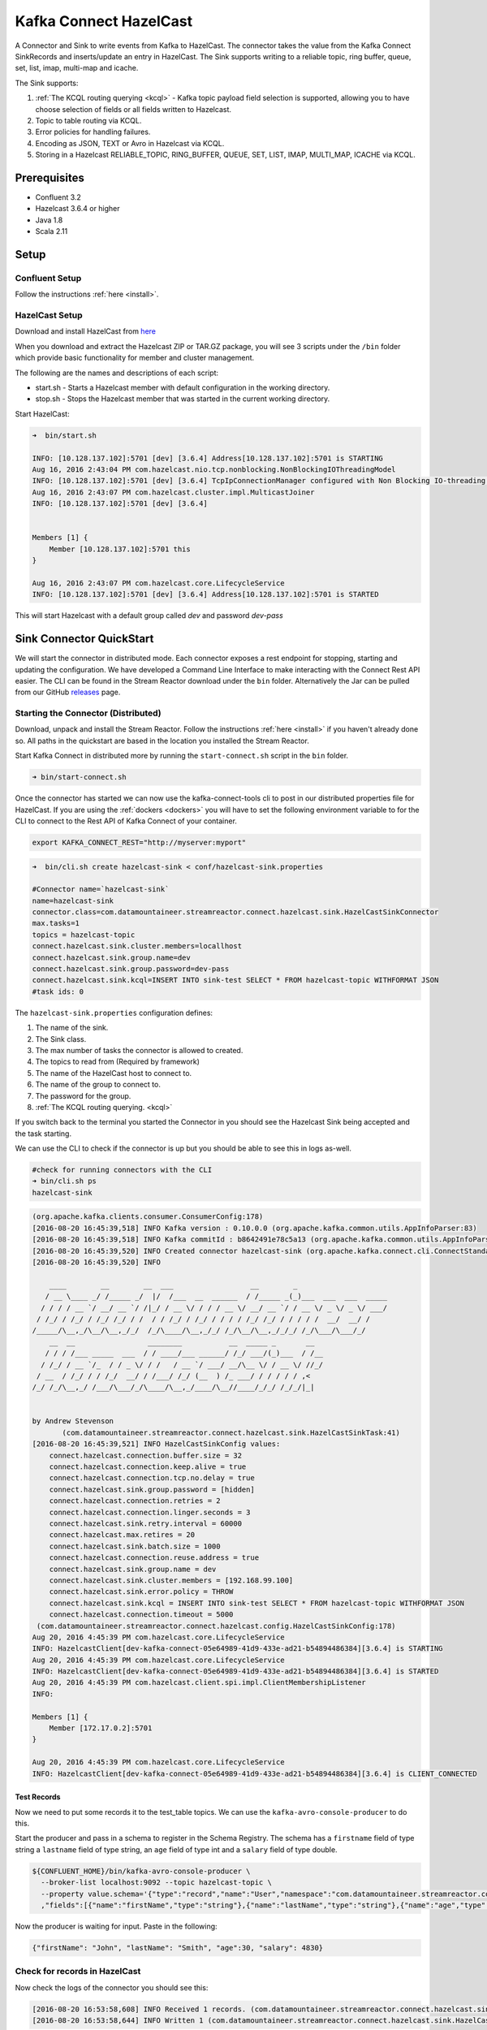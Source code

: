 Kafka Connect HazelCast
=======================

A Connector and Sink to write events from Kafka to HazelCast. The connector takes the value from the Kafka Connect
SinkRecords and inserts/update an entry in HazelCast. The Sink supports writing to a reliable topic, ring buffer,
queue, set, list, imap, multi-map and icache.

The Sink supports:

1.  :ref:`The KCQL routing querying <kcql>` - Kafka topic payload field selection is supported, allowing you to have choose selection of fields
    or all fields written to Hazelcast.
2.  Topic to table routing via KCQL.
3.  Error policies for handling failures.
4.  Encoding as JSON, TEXT or Avro in Hazelcast via KCQL.
5.  Storing in a Hazelcast RELIABLE_TOPIC, RING_BUFFER, QUEUE, SET, LIST, IMAP, MULTI_MAP, ICACHE via KCQL.

Prerequisites
-------------

- Confluent 3.2
- Hazelcast 3.6.4 or higher
- Java 1.8
- Scala 2.11

Setup
-----

Confluent Setup
~~~~~~~~~~~~~~~

Follow the instructions :ref:`here <install>`.

HazelCast Setup
~~~~~~~~~~~~~~~

Download and install HazelCast from `here <https://hazelcast.org/staging-dl/>`__

When you download and extract the Hazelcast ZIP or TAR.GZ package, you will see 3 scripts under the ``/bin`` folder which
provide basic functionality for member and cluster management.

The following are the names and descriptions of each script:

- start.sh  - Starts a Hazelcast member with default configuration in the working directory.
- stop.sh   - Stops the Hazelcast member that was started in the current working directory.

Start HazelCast:

.. sourcecode:: bash

    ➜  bin/start.sh

    INFO: [10.128.137.102]:5701 [dev] [3.6.4] Address[10.128.137.102]:5701 is STARTING
    Aug 16, 2016 2:43:04 PM com.hazelcast.nio.tcp.nonblocking.NonBlockingIOThreadingModel
    INFO: [10.128.137.102]:5701 [dev] [3.6.4] TcpIpConnectionManager configured with Non Blocking IO-threading model: 3 input threads and 3 output threads
    Aug 16, 2016 2:43:07 PM com.hazelcast.cluster.impl.MulticastJoiner
    INFO: [10.128.137.102]:5701 [dev] [3.6.4]


    Members [1] {
        Member [10.128.137.102]:5701 this
    }

    Aug 16, 2016 2:43:07 PM com.hazelcast.core.LifecycleService
    INFO: [10.128.137.102]:5701 [dev] [3.6.4] Address[10.128.137.102]:5701 is STARTED

This will start Hazelcast with a default group called *dev* and password *dev-pass*


Sink Connector QuickStart
-------------------------

We will start the connector in distributed mode. Each connector exposes a rest endpoint for stopping, starting and updating the configuration. We have developed
a Command Line Interface to make interacting with the Connect Rest API easier. The CLI can be found in the Stream Reactor download under
the ``bin`` folder. Alternatively the Jar can be pulled from our GitHub
`releases <https://github.com/datamountaineer/kafka-connect-tools/releases>`__ page.

Starting the Connector (Distributed)
~~~~~~~~~~~~~~~~~~~~~~~~~~~~~~~~~~~~

Download, unpack and install the Stream Reactor. Follow the instructions :ref:`here <install>` if you haven't already done so.
All paths in the quickstart are based in the location you installed the Stream Reactor.

Start Kafka Connect in distributed more by running the ``start-connect.sh`` script in the ``bin`` folder.

.. sourcecode:: bash

    ➜ bin/start-connect.sh

Once the connector has started we can now use the kafka-connect-tools cli to post in our distributed properties file for HazelCast.
If you are using the :ref:`dockers <dockers>` you will have to set the following environment variable to for the CLI to
connect to the Rest API of Kafka Connect of your container.

.. sourcecode:: bash

   export KAFKA_CONNECT_REST="http://myserver:myport"

.. sourcecode:: bash

    ➜  bin/cli.sh create hazelcast-sink < conf/hazelcast-sink.properties

    #Connector name=`hazelcast-sink`
    name=hazelcast-sink
    connector.class=com.datamountaineer.streamreactor.connect.hazelcast.sink.HazelCastSinkConnector
    max.tasks=1
    topics = hazelcast-topic
    connect.hazelcast.sink.cluster.members=locallhost
    connect.hazelcast.sink.group.name=dev
    connect.hazelcast.sink.group.password=dev-pass
    connect.hazelcast.sink.kcql=INSERT INTO sink-test SELECT * FROM hazelcast-topic WITHFORMAT JSON
    #task ids: 0

The ``hazelcast-sink.properties`` configuration defines:

1.  The name of the sink.
2.  The Sink class.
3.  The max number of tasks the connector is allowed to created.
4.  The topics to read from (Required by framework)
5.  The name of the HazelCast host to connect to.
6.  The name of the group to connect to.
7.  The password for the group.
8.  :ref:`The KCQL routing querying. <kcql>`

If you switch back to the terminal you started the Connector in you should see the Hazelcast Sink being accepted and the
task starting.

We can use the CLI to check if the connector is up but you should be able to see this in logs as-well.

.. sourcecode:: bash

    #check for running connectors with the CLI
    ➜ bin/cli.sh ps
    hazelcast-sink


.. sourcecode:: bash


    (org.apache.kafka.clients.consumer.ConsumerConfig:178)
    [2016-08-20 16:45:39,518] INFO Kafka version : 0.10.0.0 (org.apache.kafka.common.utils.AppInfoParser:83)
    [2016-08-20 16:45:39,518] INFO Kafka commitId : b8642491e78c5a13 (org.apache.kafka.common.utils.AppInfoParser:84)
    [2016-08-20 16:45:39,520] INFO Created connector hazelcast-sink (org.apache.kafka.connect.cli.ConnectStandalone:91)
    [2016-08-20 16:45:39,520] INFO

        ____        __        __  ___                  __        _
       / __ \____ _/ /_____ _/  |/  /___  __  ______  / /_____ _(_)___  ___  ___  _____
      / / / / __ `/ __/ __ `/ /|_/ / __ \/ / / / __ \/ __/ __ `/ / __ \/ _ \/ _ \/ ___/
     / /_/ / /_/ / /_/ /_/ / /  / / /_/ / /_/ / / / / /_/ /_/ / / / / /  __/  __/ /
    /_____/\__,_/\__/\__,_/_/  /_/\____/\__,_/_/ /_/\__/\__,_/_/_/ /_/\___/\___/_/
        __  __                 ________           __  _____ _       __
       / / / /___ _____  ___  / / ____/___ ______/ /_/ ___/(_)___  / /__
      / /_/ / __ `/_  / / _ \/ / /   / __ `/ ___/ __/\__ \/ / __ \/ //_/
     / __  / /_/ / / /_/  __/ / /___/ /_/ (__  ) /_ ___/ / / / / / ,<
    /_/ /_/\__,_/ /___/\___/_/\____/\__,_/____/\__//____/_/_/ /_/_/|_|


    by Andrew Stevenson
           (com.datamountaineer.streamreactor.connect.hazelcast.sink.HazelCastSinkTask:41)
    [2016-08-20 16:45:39,521] INFO HazelCastSinkConfig values:
        connect.hazelcast.connection.buffer.size = 32
        connect.hazelcast.connection.keep.alive = true
        connect.hazelcast.connection.tcp.no.delay = true
        connect.hazelcast.sink.group.password = [hidden]
        connect.hazelcast.connection.retries = 2
        connect.hazelcast.connection.linger.seconds = 3
        connect.hazelcast.sink.retry.interval = 60000
        connect.hazelcast.max.retires = 20
        connect.hazelcast.sink.batch.size = 1000
        connect.hazelcast.connection.reuse.address = true
        connect.hazelcast.sink.group.name = dev
        connect.hazelcast.sink.cluster.members = [192.168.99.100]
        connect.hazelcast.sink.error.policy = THROW
        connect.hazelcast.sink.kcql = INSERT INTO sink-test SELECT * FROM hazelcast-topic WITHFORMAT JSON
        connect.hazelcast.connection.timeout = 5000
     (com.datamountaineer.streamreactor.connect.hazelcast.config.HazelCastSinkConfig:178)
    Aug 20, 2016 4:45:39 PM com.hazelcast.core.LifecycleService
    INFO: HazelcastClient[dev-kafka-connect-05e64989-41d9-433e-ad21-b54894486384][3.6.4] is STARTING
    Aug 20, 2016 4:45:39 PM com.hazelcast.core.LifecycleService
    INFO: HazelcastClient[dev-kafka-connect-05e64989-41d9-433e-ad21-b54894486384][3.6.4] is STARTED
    Aug 20, 2016 4:45:39 PM com.hazelcast.client.spi.impl.ClientMembershipListener
    INFO:

    Members [1] {
        Member [172.17.0.2]:5701
    }

    Aug 20, 2016 4:45:39 PM com.hazelcast.core.LifecycleService
    INFO: HazelcastClient[dev-kafka-connect-05e64989-41d9-433e-ad21-b54894486384][3.6.4] is CLIENT_CONNECTED

Test Records
^^^^^^^^^^^^

Now we need to put some records it to the test_table topics. We can use the ``kafka-avro-console-producer`` to do this.

Start the producer and pass in a schema to register in the Schema Registry. The schema has a ``firstname`` field of type
string a ``lastname`` field of type string, an ``age`` field of type int and a ``salary`` field of type double.

.. sourcecode:: bash

    ${CONFLUENT_HOME}/bin/kafka-avro-console-producer \
      --broker-list localhost:9092 --topic hazelcast-topic \
      --property value.schema='{"type":"record","name":"User","namespace":"com.datamountaineer.streamreactor.connect.HazelCast"
      ,"fields":[{"name":"firstName","type":"string"},{"name":"lastName","type":"string"},{"name":"age","type":"int"},{"name":"salary","type":"double"}]}'

Now the producer is waiting for input. Paste in the following:

.. sourcecode:: bash

    {"firstName": "John", "lastName": "Smith", "age":30, "salary": 4830}

Check for records in HazelCast
~~~~~~~~~~~~~~~~~~~~~~~~~~~~~~

Now check the logs of the connector you should see this:

.. sourcecode:: bash

    [2016-08-20 16:53:58,608] INFO Received 1 records. (com.datamountaineer.streamreactor.connect.hazelcast.sink.HazelCastWriter:62)
    [2016-08-20 16:53:58,644] INFO Written 1 (com.datamountaineer.streamreactor.connect.hazelcast.sink.HazelCastWriter:71)

Now stop the connector.

Features
--------

Kafka Connect Query Language
~~~~~~~~~~~~~~~~~~~~~~~~~~~~

**K** afka **C** onnect **Q** uery **L** anguage found here `GitHub repo <https://github.com/datamountaineer/kafka-connector-query-language>`_
allows for routing and mapping using a SQL like syntax, consolidating typically features in to one configuration option.

The HazelCast Sink supports the following:

.. sourcecode:: bash

    INSERT INTO <reliable topic> SELECT <fields> FROM <source topic> WITHFORMAT
    <JSON|AVRO> STOREAS <RELIABLE_TOPIC|RING_BUFFER|QUEUE|SET|LIST|IMAP|MULTI_MAP|ICACHE>

Example:

.. sourcecode:: sql

    #Insert mode, select all fields from topicA and write to tableA
    INSERT INTO tableA SELECT * FROM topicA

    #Insert mode, select 3 fields and rename from topicB and write to tableB, store as serialized avro encoded byte arrays
    INSERT INTO tableB SELECT x AS a, y AS b and z AS c FROM topicB WITHFORMAT avro STOREAS RING_BUFFER

This is set in the ``connect.hazelcast.sink.kcql`` option.

Error Polices
~~~~~~~~~~~~~

The Sink has three error policies that determine how failed writes to the target database are handled. The error policies
affect the behaviour of the schema evolution characteristics of the sink. See the schema evolution section for more
information.

**Throw**

Any error on write to the target database will be propagated up and processing is stopped. This is the default
behaviour.

**Noop**

Any error on write to the target database is ignored and processing continues.

.. warning::

    This can lead to missed errors if you don't have adequate monitoring. Data is not lost as it's still in Kafka
    subject to Kafka's retention policy. The Sink currently does **not** distinguish between integrity constraint
    violations and or other expections thrown by drivers..

**Retry**

Any error on write to the target database causes the RetryIterable exception to be thrown. This causes the
Kafka connect framework to pause and replay the message. Offsets are not committed. For example, if the table is offline
it will cause a write failure, the message can be replayed. With the Retry policy the issue can be fixed without stopping
the sink.

The length of time the Sink will retry can be controlled by using the ``connect.hazelcast.sink.max.retries`` and the
``connect.hazelcast.sink.retry.interval``.

With Format
~~~~~~~~~~~

Hazelcast requires that data stored in collections and topics is serializable. The Sink offers two modes to store data.

*Avro* In this mode the Sink converts the SinkRecords from Kafka to Avro encoded byte arrays.
*Json* In this mode the Sink converts the SinkRecords from Kafka to Json strings.

This behaviour is controlled by the KCQL statement in the ``connect.hazelcast.sink.kcql`` option. The default
is JSON.

Stored As
~~~~~~~~~

The Hazelcast Sink supports storing data in RingBuffers, ReliableTopics, Queues, Sets, Lists, IMaps, Multi-maps and
ICaches. This behaviour is controlled by the KCQL statement in the ``connect.hazelcast.sink.kcql`` option. Note that
IMaps, Multi-maps and ICaches support a key as well as a value.

.. sourcecode:: bash

    #store into a ring buffer
    INSERT INTO tableB SELECT x AS a, y AS b and z AS c FROM topicB WITHFORMAT avro STOREAS RING_BUFFER
    #store into a reliable topic
    INSERT INTO tableB SELECT x AS a, y AS b and z AS c FROM topicB WITHFORMAT avro STOREAS RELIABLE_TOPIC
    #store into a queue
    INSERT INTO tableB SELECT x AS a, y AS b and z AS c FROM topicB WITHFORMAT avro STOREAS QUEUE
    #store into a set
    INSERT INTO tableB SELECT x AS a, y AS b and z AS c FROM topicB WITHFORMAT avro STOREAS SET
    #store into a list
    INSERT INTO tableB SELECT x AS a, y AS b and z AS c FROM topicB WITHFORMAT avro STOREAS LIST
    #store into an i-map with field1 used as the map key
    INSERT INTO tableB SELECT x AS a, y AS b and z AS c FROM topicB PK field1 WITHFORMAT avro STOREAS IMAP
    #store into a multi-map with field1 used as the map key
    INSERT INTO tableB SELECT x AS a, y AS b and z AS c FROM topicB PK field1 WITHFORMAT avro STOREAS MULTI_MAP
    #store into an i-cache with field1 used as the cache key
    INSERT INTO tableB SELECT x AS a, y AS b and z AS c FROM topicB PK field1 WITHFORMAT avro STOREAS ICACHE

Parallel Writes
~~~~~~~~~~~~~~~

By default each task in the Sink will write the records it receives sequentially, the Sink optionally supports parallel
writes where an executorThreadPool is started and records are written in parallel. While this results in better performance
we can't guarantee the order of the writes.

To enable parallel writes set the ``connect.hazelcast.parallel.write`` configuration option to ``true.``



Configurations
--------------

``connect.hazelcast.sink.kcql``

KCQL expression describing field selection and routes.

* Data type : string
* Importance: high
* Optional  : no

``connect.hazelcast.sink.error.policy``

Specifies the action to be taken if an error occurs while inserting the data.

There are three available options, **noop**, the error is swallowed, **throw**, the error is allowed to propagate and retry.
For **retry** the Kafka message is redelivered up to a maximum number of times specified by the ``connect.hazelcast.sink.max.retries``
option. The ``connect.hazelcast.sink.retry.interval`` option specifies the interval between retries.

The errors will be logged automatically.

* Type: string
* Importance: high
* Optional: yes
* Default: ``throw``

``connect.hazelcast.sink.max.retries``

The maximum number of times a message is retried. Only valid when the ``connect.hazelcast.sink.error.policy`` is set to ``retry``.

* Type: string
* Importance: medium
* Optional: yes
* Default: 10

``connect.hazelcast.sink.retry.interval``

The interval, in milliseconds between retries if the Sink is using ``connect.hazelcast.sink.error.policy`` set to **RETRY**.

* Type: int
* Importance: medium
* Optional: yes
* Default : 60000 (1 minute)

``connect.hazelcast.sink.batch.size``

Specifies how many records to insert together at one time. If the connect framework provides less records when it is
calling the Sink it won't wait to fulfill this value but rather execute it.

* Type : int
* Importance : medium
* Optional: yes
* Defaults : 1000

``connect.hazelcast.sink.cluster.members``

Address List is the initial list of cluster addresses to which the client will connect. The client uses this list to
find an alive node. Although it may be enough to give only oneaddress of a node in the cluster (since all nodes
communicate with each other),it is recommended that you give the addresses for all the nodes.

* Data type : string
* Importance : high
* Optional: no
* Default: localhost

``connect.hazelcast.sink.group.name``

The group name of the connector in the target Hazelcast cluster.

* Data type : string
* Importance : high
* Optional: no
* Default: dev

``connect.hazelcast.sink.group.password``

The password for the group name.

* Data type : string
* Importance : high
* Optional  : yes
* Default	: dev-pass

``connect.hazelcast.connection.timeout``

Connection timeout is the timeout value in milliseconds for nodes to accept client connection requests.

* Data type : int
* Importance : low
* Optional  : yes
* Default	: 5000

``connect.hazelcast.connection.retries``

Number of times a client will retry the connection at startup.

* Data type : int
* Importance : low
* Optional  : yes
* Default	: 2

``connect.hazelcast.connection.keep.alive``

Enables/disables the SO_KEEPALIVE socket option. The default value is true.

* Data type : boolean
* Importance : low
* Optional  : yes
* Default	: true

``connect.hazelcast.connection.tcp.no.delay``

Enables/disables the SO_REUSEADDR socket option. The default value is true.

* Data type : boolean
* Importance : low
* Optional  : yes
* Default	: true

``connect.hazelcast.connection.linger.seconds``

Enables/disables SO_LINGER with the specified linger time in seconds. The default value is 3.

* Data type : int
* Importance : low
* Optional  : yes
* Default	: 3

``connect.hazelcast.connection.buffer.size``

Sets the SO_SNDBUF and SO_RCVBUF options to the specified value in KB for this Socket. The default value is 32.

* Data type : int
* Importance : low
* Optional  : yes
* Default	: 32

``connect.hazelcast.parallel.write```

All the sink to write in parallel the records received from Kafka on each poll. Order of writes in not guaranteed.

* Data type  : boolean
* Importance : medium
* Optional   : yes
* Default    : false


Schema Evolution
----------------

Upstream changes to schemas are handled by Schema registry which will validate the addition and removal
or fields, data type changes and if defaults are set. The Schema Registry enforces Avro schema evolution rules.
More information can be found `here <http://docs.confluent.io/3.0.1/schema-registry/docs/api.html#compatibility>`_.

The Sink serializes either an Avro or Json representation of the Sink record to the target reliable topic in Hazelcaset.
Hazelcast is agnostic to the schema.

Deployment Guidelines
---------------------

TODO

TroubleShooting
---------------

TODO

